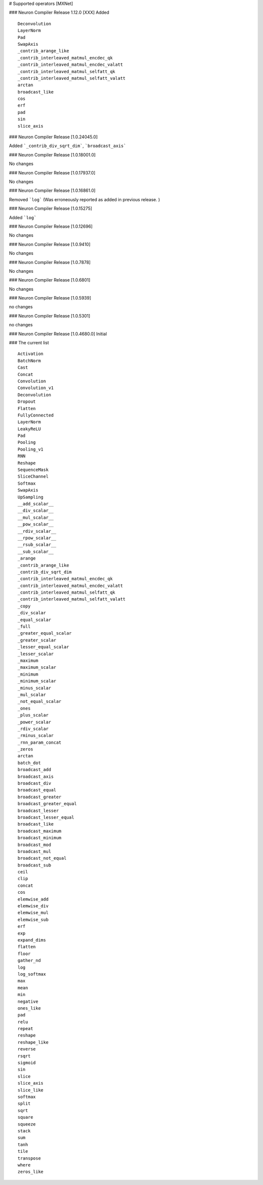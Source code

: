 # Supported operators [MXNet]

### Neuron Compiler Release 1.12.0 [XXX]
Added

::

 Deconvolution
 LayerNorm
 Pad
 SwapAxis
 _contrib_arange_like
 _contrib_interleaved_matmul_encdec_qk
 _contrib_interleaved_matmul_encdec_valatt
 _contrib_interleaved_matmul_selfatt_qk
 _contrib_interleaved_matmul_selfatt_valatt
 arctan
 broadcast_like
 cos
 erf
 pad
 sin
 slice_axis



### Neuron Compiler Release [1.0.24045.0]

Added ```_contrib_div_sqrt_dim```, ```broadcast_axis```


### Neuron Compiler Release [1.0.18001.0]

No changes


### Neuron Compiler Release [1.0.17937.0]

No changes


### Neuron Compiler Release [1.0.16861.0]

Removed ```log``` (Was erroneously reported as added in previous release. )

### Neuron Compiler Release [1.0.15275]

Added ```log```

### Neuron Compiler Release [1.0.12696]

No changes

### Neuron Compiler Release [1.0.9410]

No changes

### Neuron Compiler Release [1.0.7878]

No changes

### Neuron Compiler Release [1.0.6801]

No changes

### Neuron Compiler Release [1.0.5939]

no changes

### Neuron Compiler Release [1.0.5301]

no changes

### Neuron Compiler Release [1.0.4680.0]
Initial

### The current list

::

  Activation
  BatchNorm
  Cast
  Concat
  Convolution
  Convolution_v1
  Deconvolution
  Dropout
  Flatten
  FullyConnected
  LayerNorm
  LeakyReLU
  Pad
  Pooling
  Pooling_v1
  RNN
  Reshape
  SequenceMask
  SliceChannel
  Softmax
  SwapAxis
  UpSampling
  __add_scalar__
  __div_scalar__
  __mul_scalar__
  __pow_scalar__
  __rdiv_scalar__
  __rpow_scalar__
  __rsub_scalar__
  __sub_scalar__
  _arange
  _contrib_arange_like
  _contrib_div_sqrt_dim
  _contrib_interleaved_matmul_encdec_qk
  _contrib_interleaved_matmul_encdec_valatt
  _contrib_interleaved_matmul_selfatt_qk
  _contrib_interleaved_matmul_selfatt_valatt
  _copy
  _div_scalar
  _equal_scalar
  _full
  _greater_equal_scalar
  _greater_scalar
  _lesser_equal_scalar
  _lesser_scalar
  _maximum
  _maximum_scalar
  _minimum
  _minimum_scalar
  _minus_scalar
  _mul_scalar
  _not_equal_scalar
  _ones
  _plus_scalar
  _power_scalar
  _rdiv_scalar
  _rminus_scalar
  _rnn_param_concat
  _zeros
  arctan
  batch_dot
  broadcast_add
  broadcast_axis
  broadcast_div
  broadcast_equal
  broadcast_greater
  broadcast_greater_equal
  broadcast_lesser
  broadcast_lesser_equal
  broadcast_like
  broadcast_maximum
  broadcast_minimum
  broadcast_mod
  broadcast_mul
  broadcast_not_equal
  broadcast_sub
  ceil
  clip
  concat
  cos
  elemwise_add
  elemwise_div
  elemwise_mul
  elemwise_sub
  erf
  exp
  expand_dims
  flatten
  floor
  gather_nd
  log
  log_softmax
  max
  mean
  min
  negative
  ones_like
  pad
  relu
  repeat
  reshape
  reshape_like
  reverse
  rsqrt
  sigmoid
  sin
  slice
  slice_axis
  slice_like
  softmax
  split
  sqrt
  square
  squeeze
  stack
  sum
  tanh
  tile
  transpose
  where
  zeros_like




